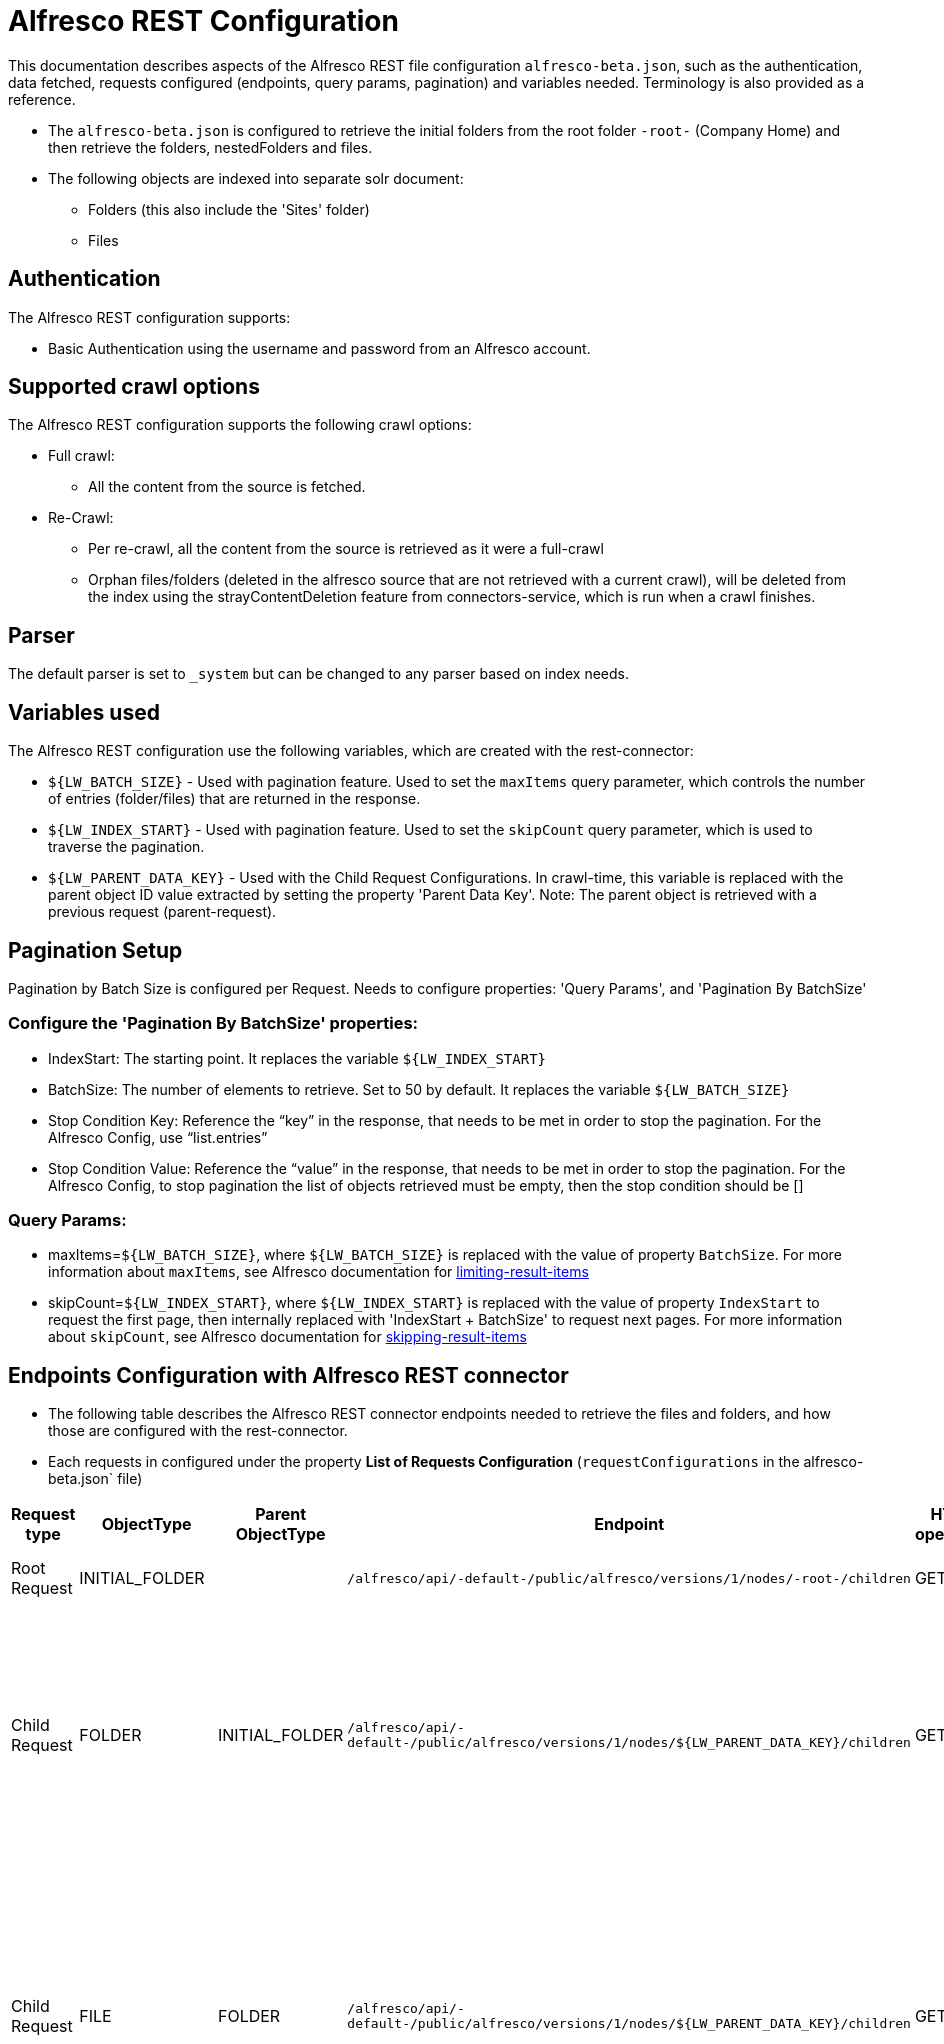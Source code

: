 = Alfresco REST Configuration

This documentation describes aspects of the Alfresco REST file configuration `alfresco-beta.json`, such as the authentication, data fetched, requests configured (endpoints, query params, pagination) and variables needed. Terminology is also provided as a reference.

- The `alfresco-beta.json` is configured to retrieve the initial folders from the root folder `-root-` (Company Home) and then retrieve the folders, nestedFolders and files.
- The following objects are indexed into separate solr document:
* Folders (this also include the 'Sites' folder)
* Files

== Authentication

The Alfresco REST configuration supports:

* Basic Authentication using the username and password from an Alfresco account.


== Supported crawl options

The Alfresco REST configuration supports the following crawl options:

* Full crawl:
** All the content from the source is fetched.

* Re-Crawl:
** Per re-crawl, all the content from the source is retrieved as it were a full-crawl
** Orphan files/folders (deleted in the alfresco source that are not retrieved with a current crawl), will be deleted from the index using the strayContentDeletion feature from connectors-service, which is run when a crawl finishes.

== Parser

The default parser is set to `_system` but can be changed to any parser based on index needs.

== Variables used

The Alfresco REST configuration use the following variables, which are created with the rest-connector:

* `${LW_BATCH_SIZE}` - Used with pagination feature. Used to set the `maxItems` query parameter, which controls the number of entries (folder/files) that are returned in the response.

* `${LW_INDEX_START}` - Used with pagination feature. Used to set the `skipCount` query parameter, which is used to traverse the pagination.

* `${LW_PARENT_DATA_KEY}` - Used with the Child Request Configurations. In crawl-time, this variable is replaced with the parent object ID value extracted by setting the property 'Parent Data Key'. Note: The parent object is retrieved with a previous request (parent-request).


== Pagination Setup

Pagination by Batch Size is configured per Request. Needs to configure properties: 'Query Params', and 'Pagination By BatchSize'

=== Configure the 'Pagination By BatchSize' properties:

* IndexStart: The starting point. It replaces the variable `${LW_INDEX_START}`
* BatchSize: The number of elements to retrieve. Set to 50 by default. It replaces the variable `${LW_BATCH_SIZE}`
* Stop Condition Key: Reference the “key” in the response, that needs to be met in order to stop the pagination. For the Alfresco Config, use “list.entries”
* Stop Condition Value: Reference the “value” in the response, that needs to be met in order to stop the pagination. For the Alfresco Config, to stop pagination the list of objects retrieved must be empty, then the stop condition should be []

=== Query Params:

* maxItems=`${LW_BATCH_SIZE}`, where `${LW_BATCH_SIZE}` is replaced with the value of property `BatchSize`. For more information about `maxItems`, see Alfresco documentation for https://docs.alfresco.com/content-services/7.3/develop/rest-api-guide/#limiting-result-items[limiting-result-items]
* skipCount=`${LW_INDEX_START}`, where `${LW_INDEX_START}` is replaced with the value of property `IndexStart` to request the first page, then internally replaced with 'IndexStart + BatchSize' to request next pages. For more information about `skipCount`, see Alfresco documentation for https://docs.alfresco.com/content-services/7.3/develop/rest-api-guide/#skipping-result-items[skipping-result-items]


== Endpoints Configuration with Alfresco REST connector

* The following table describes the Alfresco REST connector endpoints needed to retrieve the files and folders, and how those are configured with the rest-connector.
* Each requests in configured under the property *List of Requests Configuration* (`requestConfigurations` in the alfresco-beta.json` file)

[cols="1,1,1,1,1,1,1",options="header"]
|=======================
|Request type | ObjectType | Parent ObjectType | Endpoint| HTTP operation | Query parameters | Description
|Root Request | INITIAL_FOLDER | |`/alfresco/api/-default-/public/alfresco/versions/1/nodes/-root-/children`| GET |`include=path,properties&skipCount=${LW_INDEX_START}&maxItems=${LW_BATCH_SIZE}&where=(isFolder=true`|Returns the folders from -root- folder (Company Home)
|Child Request| FOLDER |INITIAL_FOLDER |`/alfresco/api/-default-/public/alfresco/versions/1/nodes/${LW_PARENT_DATA_KEY}/children`|GET|`include=path,properties&skipCount=${LW_INDEX_START}&maxItems=${LW_BATCH_SIZE}&where=(isFolder=true)`|Return children folders from each parent folder retrieved with the previous request 'INITIAL_FOLDER'. Internally, the variable `${LW_PARENT_DATA_KEY}` is replaced with the 'id' of the parent folder, which is extracted by setting the property `Response Handling -> parentDataKey=entry.id`
|Child Request | FILE |FOLDER |`/alfresco/api/-default-/public/alfresco/versions/1/nodes/${LW_PARENT_DATA_KEY}/children`|GET |`include=path,properties&skipCount=${LW_INDEX_START}&maxItems=${LW_BATCH_SIZE}&where=(isFile=true)`|Returns children files from each parent folder retrieved with the previous request 'FOLDER'. Internally, the variable `${LW_PARENT_DATA_KEY}` is replaced with the 'id' of the parent folder, which is extracted by setting the property `Response Handling -> parentDataKey=entry.id`. This request enable the property 'Recursive Request'.
|Child Request | FILE_DOWNLOAD |FILE |`/alfresco/api/-default-/public/alfresco/versions/1/nodes/${LW_PARENT_DATA_KEY}/content` | GET | |Download the content from each file retrieved with the previous request 'FILE'. Internally, the variable `${LW_PARENT_DATA_KEY}` is replaced with the 'id' of the file, which is extracted by setting the property `Response Handling -> parentDataKey=entry.id`
|=======================

== Response Parsing Configuration

Per request, configure the property *Response Handling* to set up how to parse the response (`responseConfiguration` in the alfresco-beta.json` file)

=== Plugin Parsing:

* This parsing happens by default. The responses are parsed as a JSON Object structure using JsonPath.
* Plugin Parsing will happen for requests: INITIAL_FOLDER, FOLDER, FILE
* Properties `Response Handling -> Data ID, Data Path`, Parent Data Key can be configured to extract certain information from the Objects parsed (see section *Terminology* for more information

=== Binary Parsing:
* Enable by setting the property `Response Handling -> Parse Binary Data` (`binaryResponse` in the alfresco-beta.json` file). Send the whole response to the Fusion Parsers. If disabled (default), the response is parsed as a JSON object
* This parsing is configured for request: FILE_DOWNLOAD

== Terminology

The following terms are provided as a reference.

[options="header",cols="1s,1"]
|=======================

|Term|Description
|List of Requests Configuration|Configure List of Requests to extract data from the Rest source. Requests are linked hierarchically by using the properties ObjectType and ParentObjectType.

|Object Type| The unique name to identify the request.
|Parent Object Type| Reference an existent Object Type. Create a parent-child hierarchy, where the current request becomes the child of the specified Parent Object Type. If blank, the current request is considered a Root-Request.

|Root Request|The request to retrieve the initial objects.
|Child Request|The type of request to retrieve additional information for the root data objects. The child requests will be performed per each root data object.
|Recursive Request| When enabled, extra-requests are performed to retrieve nested objects within the objects found with the current-request. For example, the request ObjectType=FOLDER enable this property, then extra-request is made per Folder found to retrieve NestedFolders. This process will continue until no more NestedFolders are found.

|Response Handling| The responseConfiguration Defines the mapping between the response and data objects to be indexed.
|Data Path|The path to access a specific data object within a response. For example, to access a list of elements named with key `objects`, the DataPath would be `objects`. If not provided, the entire response body will be indexed. This property accepts JsonPath expressions e.g. `objects`, `objects[*]`, or `list.entries` to extract the list of alfresco objects.
|Data ID|The identifier key for the data objects extracted with 'Data Path'. This value will be used to build the solr-document's ID. If not provided, a random UUID will be used. This property accepts JsonPath expressions, e.g. `entry.id` to extract the ID of the alfresco file/folder
|Parent Data Key|Only configure with Child Requests. Set the 'key' to extract the ID of the root/parent response, which value is used to replace the ${LW_PARENT_DATA_KEY} variable in the child request configuration (endpoint, query params or body). For example, /alfresco/api/-default-/public/alfresco/versions/1/nodes/`${LW_PARENT_DATA_KEY}`/content
|Parse Binary Data| Enable to send the whole response to the Fusion Parsers. If enabled, properties `Data Path, Data ID` will be ignored and pagination will not happen.
|=======================


== Exclude Property
TODO

== Notes:

- With the current rest-connector behavior, for a same file two solr-docs are indexed: 1) doc the file-metadata only, 2 ) doc with the file-metadata joined with the file-content. Both docs have different IDs
